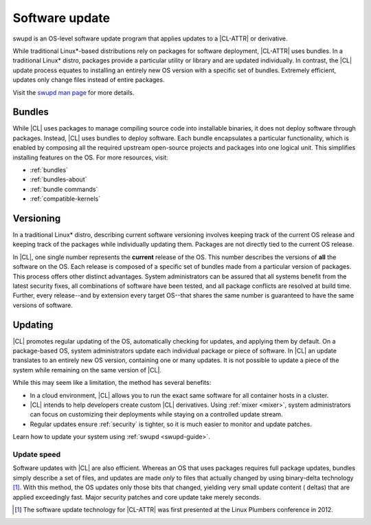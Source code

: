 .. _swupd-about:

Software update
###############

swupd is an OS-level software update program that applies updates to a
|CL-ATTR| or derivative.

While traditional Linux\*-based distributions rely on packages for software
deployment, |CL-ATTR| uses bundles. In a traditional Linux\* distro,
packages provide a particular utility or library and are updated
individually. In contrast, the |CL| update process equates to installing an
entirely new OS version with a specific set of bundles. Extremely efficient,
updates only change files instead of entire packages.

Visit the `swupd man page`_ for more details.

Bundles
=======

While |CL| uses packages to manage compiling source code into installable binaries, it does not deploy software through packages. Instead, |CL| uses bundles to deploy software. Each bundle encapsulates a particular functionality, which is enabled by composing all the required upstream open-source projects and packages into one logical unit. This simplifies installing features on the OS. For more resources, visit:

* :ref:`bundles`
* :ref:`bundles-about`
* :ref:`bundle commands`
* :ref:`compatible-kernels`


Versioning
==========

In a traditional Linux\* distro, describing current software versioning
involves keeping track of the current OS release and keeping track of the
packages while individually updating them. Packages are not directly tied
to the current OS release.

In |CL|, one single number represents the **current** release of the OS.
This number describes the versions of **all** the software on the OS. Each
release is composed of a specific set of bundles made from a particular
version of packages. This process offers other distinct advantages. System
administrators can be assured that all systems benefit from the latest
security fixes, all combinations of software have been tested, and all
package conflicts are resolved at build time. Further, every release--and by extension every target OS--that shares the same number is guaranteed to have the same versions of software.

Updating
========

|CL| promotes regular updating of the OS, automatically checking
for updates, and applying them by default. On a package-based OS, system
administrators update each individual package or piece of software. In |CL|
an update translates to an entirely new OS version, containing one or many
updates. It is not possible to update a piece of the system while remaining
on the same version of |CL|.

While this may seem like a limitation, the method has several benefits:

* In a cloud environment, |CL| allows you to run the exact same software
  for all container hosts in a cluster.

* |CL| intends to help developers create custom |CL| derivatives. Using
  :ref:`mixer <mixer>`, system administrators can focus on customizing their deployments while staying on a controlled update stream.

* Regular updates ensure :ref:`security` is tighter, so it is
  much easier to monitor and update patches.

Learn how to update your system using :ref:`swupd <swupd-guide>`.

Update speed
------------

Software updates with |CL| are also efficient. Whereas an OS that uses
packages requires full package updates, bundles simply describe
a set of files, and updates are made *only* to files that actually
changed by using binary-delta technology [1]_. With this method, the OS
updates only those bits that changed, yielding very small update content (
deltas) that are applied exceedingly fast. Major security patches and core update take merely seconds.

.. [1] The software update technology for |CL-ATTR| was first presented at the Linux Plumbers conference in 2012.

.. _swupd man page: https://github.com/clearlinux/swupd-client/blob/master/docs/swupd.1.rst